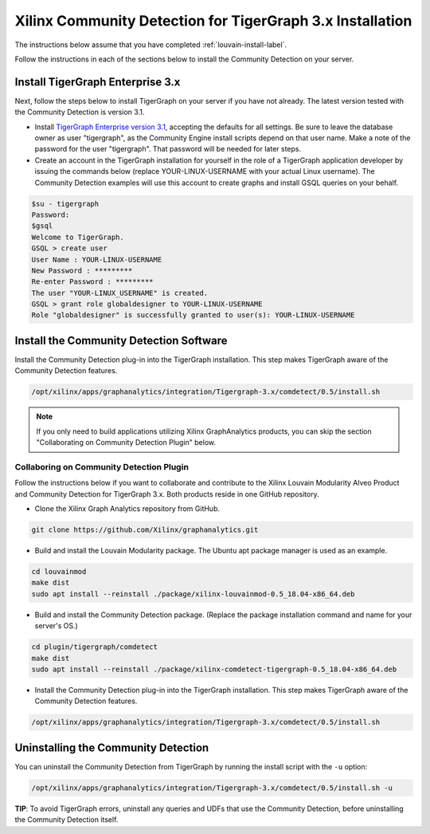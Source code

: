Xilinx Community Detection for TigerGraph 3.x Installation
============================================================

The instructions below assume that you have completed :ref:`louvain-install-label`.

Follow the instructions in each of the sections below to install the Community Detection on your server.

Install TigerGraph Enterprise 3.x
---------------------------------

Next, follow the steps below to install TigerGraph on your server if you have not 
already.  The latest version tested with the Community Detection is version 3.1.

* Install `TigerGraph Enterprise version 3.1 <https://info.tigergraph.com/enterprise-free>`_, 
  accepting the defaults for all settings. Be sure to leave the database owner 
  as user "tigergraph", as the Community Engine install scripts depend on that 
  user name.  Make a note of the password for the user "tigergraph". That password 
  will be needed for later steps.

* Create an account in the TigerGraph installation for yourself in the role of a 
  TigerGraph application developer by issuing the commands below (replace 
  YOUR-LINUX-USERNAME with your actual Linux username). The Community Detection 
  examples will use this account to create graphs and install GSQL queries on your behalf.

.. code-block:: bash

   $su - tigergraph
   Password:
   $gsql
   Welcome to TigerGraph.
   GSQL > create user
   User Name : YOUR-LINUX-USERNAME
   New Password : *********
   Re-enter Password : *********
   The user "YOUR-LINUX_USERNAME" is created.
   GSQL > grant role globaldesigner to YOUR-LINUX-USERNAME
   Role "globaldesigner" is successfully granted to user(s): YOUR-LINUX-USERNAME


Install the Community Detection Software
------------------------------------------

Install the Community Detection plug-in into the TigerGraph installation. This step makes TigerGraph aware
of the Community Detection features.

.. code-block:: bash

   /opt/xilinx/apps/graphanalytics/integration/Tigergraph-3.x/comdetect/0.5/install.sh

..  note:: 
    
    If you only need to build applications utilizing Xilinx GraphAnalytics 
    products, you can skip the section "Collaborating on Community Detection 
    Plugin" below.

Collaboring on Community Detection Plugin 
*****************************************

Follow the instructions below if you want to collaborate and contribute to the 
Xilinx Louvain Modularity Alveo Product and Community Detection for TigerGraph 3.x.
Both products reside in one GitHub repository.

* Clone the Xilinx Graph Analytics repository from GitHub.

.. code-block:: bash

   git clone https://github.com/Xilinx/graphanalytics.git

* Build and install the Louvain Modularity package. The Ubuntu apt package manager is used as an example.

.. code-block:: bash

   cd louvainmod
   make dist
   sudo apt install --reinstall ./package/xilinx-louvainmod-0.5_18.04-x86_64.deb

* Build and install the Community Detection package. (Replace the package 
  installation command and name for your server's OS.)

.. code-block:: bash

  cd plugin/tigergraph/comdetect
  make dist
  sudo apt install --reinstall ./package/xilinx-comdetect-tigergraph-0.5_18.04-x86_64.deb

* Install the Community Detection plug-in into the TigerGraph installation.  This step makes TigerGraph aware
  of the Community Detection features.

.. code-block:: bash

   /opt/xilinx/apps/graphanalytics/integration/Tigergraph-3.x/comdetect/0.5/install.sh

Uninstalling the Community Detection
--------------------------------------

You can uninstall the Community Detection from TigerGraph by running the install script with the ``-u`` option:

.. code-block:: bash

   /opt/xilinx/apps/graphanalytics/integration/Tigergraph-3.x/comdetect/0.5/install.sh -u

**TIP**: To avoid TigerGraph errors, uninstall any queries and UDFs that use the Community Detection,
before uninstalling the Community Detection itself.
